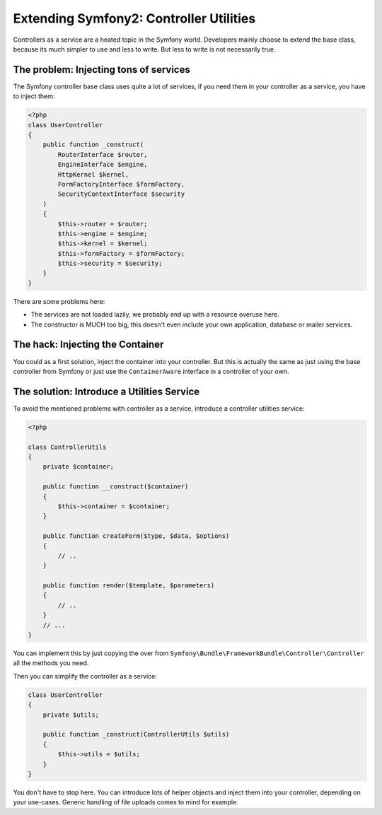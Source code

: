 Extending Symfony2: Controller Utilities
========================================

Controllers as a service are a heated topic in the Symfony world. Developers
mainly choose to extend the base class, because its much simpler to use and
less to write. But less to write is not necessarily true.

The problem: Injecting tons of services
---------------------------------------

The Symfony controller base class uses quite a lot of services, if
you need them in your controller as a service, you have to inject them:

.. code-block:: php

    <?php
    class UserController
    {
        public function _construct(
            RouterInterface $router,
            EngineInterface $engine,
            HttpKernel $kernel,
            FormFactoryInterface $formFactory,
            SecurityContextInterface $security
        )
        {
            $this->router = $router;
            $this->engine = $engine;
            $this->kernel = $kernel;
            $this->formFactory = $formFactory;
            $this->security = $security;
        }
    }

There are some problems here:

- The services are not loaded lazily, we probably end up with a resource overuse here.
- The constructor is MUCH too big, this doesn't even include your own
  application, database or mailer services.

The hack: Injecting the Container
---------------------------------

You could as a first solution, inject the container into your controller.
But this is actually the same as just using the base controller from Symfony
or just use the ``ContainerAware`` interface in a controller of your own.

The solution: Introduce a Utilities Service
-------------------------------------------

To avoid the mentioned problems with controller as a service, introduce a
controller utilities service:

.. code-block:: php

    <?php

    class ControllerUtils
    {
        private $container;

        public function __construct($container)
        {
            $this->container = $container;
        }

        public function createForm($type, $data, $options)
        {
            // ..
        }

        public function render($template, $parameters)
        {
            // ..
        }
        // ...
    }

You can implement this by just copying the over from
``Symfony\Bundle\FrameworkBundle\Controller\Controller`` all the methods you
need.

Then you can simplify the controller as a service:

.. code-block:: php

    class UserController
    {
        private $utils;

        public function _construct(ControllerUtils $utils)
        {
            $this->utils = $utils;
        }
    }

You don't have to stop here. You can introduce lots of helper objects
and inject them into your controller, depending on your use-cases.
Generic handling of file uploads comes to mind for example.

.. author:: default
.. categories:: none
.. tags:: Symfony
.. comments::
